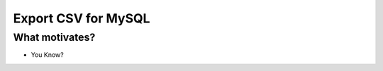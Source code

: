 ====================
Export CSV for MySQL
====================

What motivates?
---------------
* You Know?

